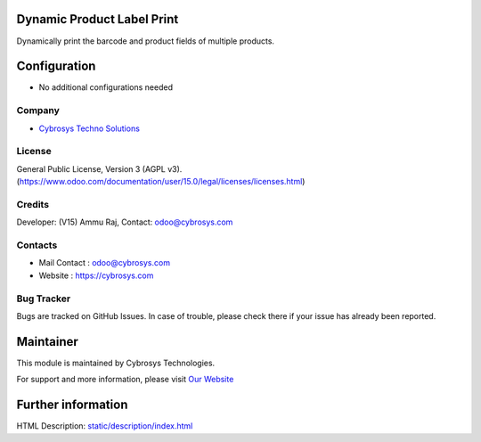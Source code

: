 .. image:: https://img.shields.io/badge/license-AGPL--3-blue.svg
    :target: https://www.odoo.com/documentation/user/15.0/legal/licenses/licenses.html
    :alt: License: AGPL-3

Dynamic Product Label Print
===========================
Dynamically print the barcode and product fields of multiple products.

Configuration
=============
* No additional configurations needed

Company
-------
* `Cybrosys Techno Solutions <https://cybrosys.com/>`__

License
-------
General Public License, Version 3 (AGPL v3).
(https://www.odoo.com/documentation/user/15.0/legal/licenses/licenses.html)

Credits
-------
Developer: (V15) Ammu Raj, Contact: odoo@cybrosys.com

Contacts
--------
* Mail Contact : odoo@cybrosys.com
* Website : https://cybrosys.com

Bug Tracker
-----------
Bugs are tracked on GitHub Issues. In case of trouble, please check there if your issue has already been reported.

Maintainer
==========
.. image:: https://cybrosys.com/images/logo.png
   :target: https://cybrosys.com

This module is maintained by Cybrosys Technologies.

For support and more information, please visit `Our Website <https://cybrosys.com/>`__

Further information
===================
HTML Description: `<static/description/index.html>`__
